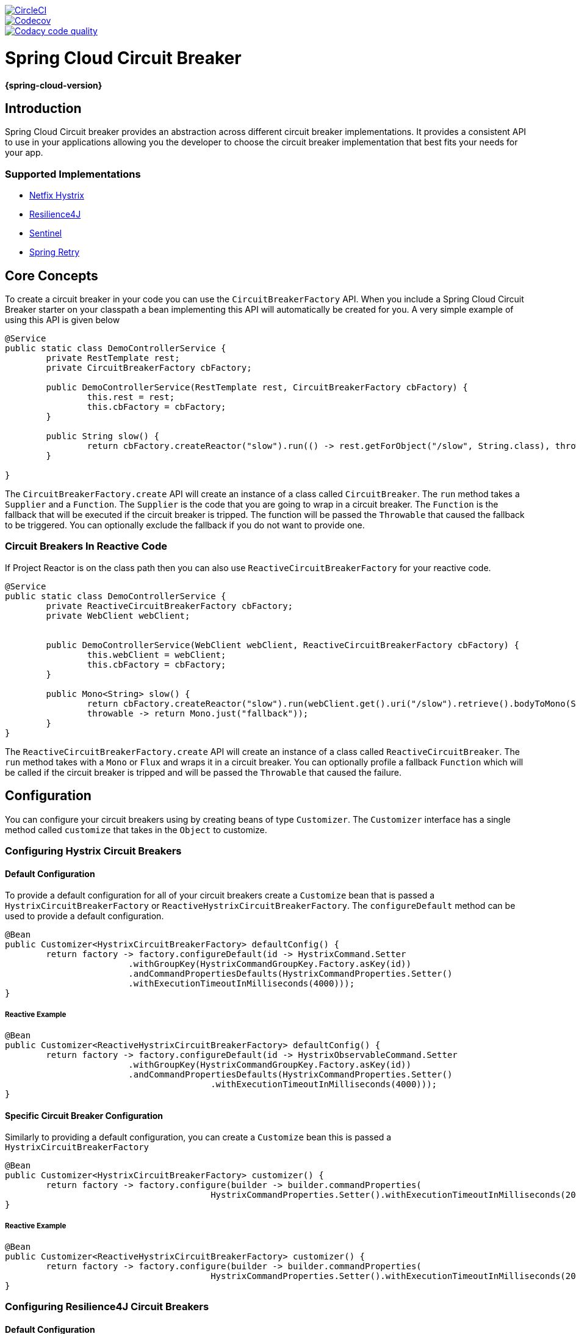 ////
DO NOT EDIT THIS FILE. IT WAS GENERATED.
Manual changes to this file will be lost when it is generated again.
Edit the files in the src/main/asciidoc/ directory instead.
////

image::https://circleci.com/gh/spring-cloud-incubator/spring-cloud-circuitbreaker.svg?style=svg["CircleCI", link="https://circleci.com/gh/spring-cloud-incubator/spring-cloud-circuitbreaker"]
image::https://codecov.io/gh/spring-cloud-incubator/spring-cloud-circuitbreaker/branch/master/graph/badge.svg["Codecov", link="https://codecov.io/gh/spring-cloud-incubator/spring-cloud-circuitbreaker"]
image::https://api.codacy.com/project/badge/Grade/a6885a06921e4f72a0df0b7aabd6d118["Codacy code quality", link="https://www.codacy.com/app/Spring-Cloud-Incubator/spring-cloud-circuitbreaker?utm_source=github.com&utm_medium=referral&utm_content=spring-cloud/spring-cloud-circuitbreaker&utm_campaign=Badge_Grade"]

:github-tag: master
:github-repo: spring-cloud-incubator/spring-cloud-circuitbreaker
:github-raw: https://raw.github.com/{github-repo}/{github-tag}
:github-code: https://github.com/{github-repo}/tree/{github-tag}
:all: {asterisk}{asterisk}
:nofooter:
:branch: master

= Spring Cloud Circuit Breaker

*{spring-cloud-version}*

== Introduction

Spring Cloud Circuit breaker provides an abstraction across different circuit breaker implementations.
It provides a consistent API to use in your applications allowing you the developer to choose the circuit
breaker implementation that best fits your needs for your app.

=== Supported Implementations

* https://github.com/Netflix/Hystrix[Netfix Hystrix]
* https://github.com/resilience4j/resilience4j[Resilience4J]
* https://github.com/alibaba/Sentinel[Sentinel]
* https://github.com/spring-projects/spring-retry[Spring Retry]

== Core Concepts

To create a circuit breaker in your code you can use the `CircuitBreakerFactory` API.  When you include a Spring
Cloud Circuit Breaker starter on your classpath a bean implementing this API will automatically be created
for you.  A very simple example of using this API is given below

====
[source,java]
----
@Service
public static class DemoControllerService {
	private RestTemplate rest;
	private CircuitBreakerFactory cbFactory;

	public DemoControllerService(RestTemplate rest, CircuitBreakerFactory cbFactory) {
		this.rest = rest;
		this.cbFactory = cbFactory;
	}

	public String slow() {
		return cbFactory.createReactor("slow").run(() -> rest.getForObject("/slow", String.class), throwable -> "fallback");
	}

}
----
====

The `CircuitBreakerFactory.create` API will create an instance of a class called `CircuitBreaker`.
The `run` method takes a `Supplier` and a `Function`.  The `Supplier` is the code that you are going to
wrap in a circuit breaker.  The `Function` is the fallback that will be executed if the circuit
breaker is tripped.  The function will be passed the `Throwable` that caused the fallback to be
triggered.  You can optionally exclude the fallback if you do not want to provide one.

=== Circuit Breakers In Reactive Code

If Project Reactor is on the class path then you can also use `ReactiveCircuitBreakerFactory` for your reactive
code.

====
[source,java]
----
@Service
public static class DemoControllerService {
	private ReactiveCircuitBreakerFactory cbFactory;
	private WebClient webClient;


	public DemoControllerService(WebClient webClient, ReactiveCircuitBreakerFactory cbFactory) {
		this.webClient = webClient;
		this.cbFactory = cbFactory;
	}

	public Mono<String> slow() {
		return cbFactory.createReactor("slow").run(webClient.get().uri("/slow").retrieve().bodyToMono(String.class),
		throwable -> return Mono.just("fallback"));
	}
}
----
====

The `ReactiveCircuitBreakerFactory.create` API will create an instance of a class called `ReactiveCircuitBreaker`.
The `run` method takes with a `Mono` or `Flux` and wraps it in a circuit breaker.  You can optionally profile
a fallback `Function` which will be called if the circuit breaker is tripped and will be passed the `Throwable`
that caused the failure.

== Configuration

You can configure your circuit breakers using by creating beans of type `Customizer`.  The `Customizer` interface
has a single method called `customize` that takes in the `Object` to customize.

=== Configuring Hystrix Circuit Breakers

==== Default Configuration

To provide a default configuration for all of your circuit breakers create a `Customize` bean that is passed a
`HystrixCircuitBreakerFactory` or `ReactiveHystrixCircuitBreakerFactory`.
The `configureDefault` method can be used to provide a default configuration.

====
[source,java]
----
@Bean
public Customizer<HystrixCircuitBreakerFactory> defaultConfig() {
	return factory -> factory.configureDefault(id -> HystrixCommand.Setter
			.withGroupKey(HystrixCommandGroupKey.Factory.asKey(id))
			.andCommandPropertiesDefaults(HystrixCommandProperties.Setter()
			.withExecutionTimeoutInMilliseconds(4000)));
}
----
====

===== Reactive Example

====
[source,java]
----
@Bean
public Customizer<ReactiveHystrixCircuitBreakerFactory> defaultConfig() {
	return factory -> factory.configureDefault(id -> HystrixObservableCommand.Setter
			.withGroupKey(HystrixCommandGroupKey.Factory.asKey(id))
			.andCommandPropertiesDefaults(HystrixCommandProperties.Setter()
					.withExecutionTimeoutInMilliseconds(4000)));
}
----
====


==== Specific Circuit Breaker Configuration

Similarly to providing a default configuration, you can create a `Customize` bean this is passed a
`HystrixCircuitBreakerFactory`

====
[source,java]
----
@Bean
public Customizer<HystrixCircuitBreakerFactory> customizer() {
	return factory -> factory.configure(builder -> builder.commandProperties(
					HystrixCommandProperties.Setter().withExecutionTimeoutInMilliseconds(2000)), "foo", "bar");
}
----
====

===== Reactive Example

====
[source,java]
----
@Bean
public Customizer<ReactiveHystrixCircuitBreakerFactory> customizer() {
	return factory -> factory.configure(builder -> builder.commandProperties(
					HystrixCommandProperties.Setter().withExecutionTimeoutInMilliseconds(2000)), "foo", "bar");
}
----
====


=== Configuring Resilience4J Circuit Breakers

==== Default Configuration

To provide a default configuration for all of your circuit breakers create a `Customize` bean that is passed a
`Resilience4JCircuitBreakerFactory` or `ReactiveResilience4JCircuitBreakerFactory`.
The `configureDefault` method can be used to provide a default configuration.

====
[source,java]
----
@Bean
public Customizer<Resilience4JCircuitBreakerFactory> defaultCustomizer() {
	return factory -> factory.configureDefault(id -> new Resilience4JConfigBuilder(id)
			.timeLimiterConfig(TimeLimiterConfig.custom().timeoutDuration(Duration.ofSeconds(4)).build())
			.circuitBreakerConfig(CircuitBreakerConfig.ofDefaults())
			.build());
}
----
====

===== Reactive Example

====
[source,java]
----
@Bean
public Customizer<ReactiveResilience4JCircuitBreakerFactory> defaultCustomizer() {
	return factory -> factory.configureDefault(id -> new Resilience4JConfigBuilder(id)
			.circuitBreakerConfig(CircuitBreakerConfig.ofDefaults())
			.timeLimiterConfig(TimeLimiterConfig.custom().timeoutDuration(Duration.ofSeconds(4)).build()).build());
}
----
====


==== Specific Circuit Breaker Configuration

Similarly to providing a default configuration, you can create a `Customize` bean this is passed a
`Resilience4JCircuitBreakerFactory` or `ReactiveResilience4JCircuitBreakerFactory`.

====
[source,java]
----
@Bean
public Customizer<Resilience4JCircuitBreakerFactory> slowCustomizer() {
	return factory -> factory.configure(builder -> builder.circuitBreakerConfig(CircuitBreakerConfig.ofDefaults())
			.timeLimiterConfig(TimeLimiterConfig.custom().timeoutDuration(Duration.ofSeconds(2)).build()), "slow");
}
----
====

In addition to configuring the circuit breaker that is created you can also customize the circuit breaker after it
has been created but before it is returned to the caller.  To do this you can use the `addCircuitBreakerCustomizer`
method.  This can be useful for adding event handlers to Resilience4J circuit breakers.

====
[source,java]
----
@Bean
public Customizer<Resilience4JCircuitBreakerFactory> slowCustomizer() {
	return factory -> factory.addCircuitBreakerCustomizer(circuitBreaker -> circuitBreaker.getEventPublisher()
	.onError(normalFluxErrorConsumer).onSuccess(normalFluxSuccessConsumer), "normalflux");
}
----
====

===== Reactive Example

====
[source,java]
----
@Bean
public Customizer<ReactiveResilience4JCircuitBreakerFactory> slowCusomtizer() {
	return factory -> {
		factory.configure(builder -> builder
		.timeLimiterConfig(TimeLimiterConfig.custom().timeoutDuration(Duration.ofSeconds(2)).build())
		.circuitBreakerConfig(CircuitBreakerConfig.ofDefaults()), "slow", "slowflux");
		factory.addCircuitBreakerCustomizer(circuitBreaker -> circuitBreaker.getEventPublisher()
        	.onError(normalFluxErrorConsumer).onSuccess(normalFluxSuccessConsumer), "normalflux");
     };
}
----
====


=== Configuring Sentinel Circuit Breakers

==== Default Configuration

To provide a default configuration for all of your circuit breakers create a `Customizer` bean that is passed a
`SentinelCircuitBreakerFactory` or `ReactiveSentinelCircuitBreakerFactory`.
The `configureDefault` method can be used to provide a default configuration.

====
[source,java]
----
@Bean
public Customizer<SentinelCircuitBreakerFactory> defaultCustomizer() {
	return factory -> factory.configureDefault(id -> new SentinelConfigBuilder(id)
			.build());
}
----
====

You can choose to provide default circuit breaking rules via `SentinelConfigBuilder#rules(rules)`.
You can also choose to load circuit breaking rules later elsewhere using
`DegradeRuleManager.loadRules(rules)` API of Sentinel, or via Sentinel dashboard.


===== Reactive Example

====
[source,java]
----
@Bean
public Customizer<ReactiveSentinelCircuitBreakerFactory> defaultCustomizer() {
	return factory -> factory.configureDefault(id -> new SentinelConfigBuilder(id)
			.build());
}
----
====


==== Specific Circuit Breaker Configuration

Similarly to providing a default configuration, you can create a `Customizer` bean this is passed a
`SentinelCircuitBreakerFactory`.

====
[source,java]
----
@Bean
public Customizer<SentinelCircuitBreakerFactory> slowCustomizer() {
	String slowId = "slow";
	List<DegradeRule> rules = Collections.singletonList(
		new DegradeRule(slowId).setGrade(RuleConstant.DEGRADE_GRADE_RT)
			.setCount(100)
			.setTimeWindow(10)
		);
	return factory -> factory.configure(builder -> builder.rules(rules), slowId);
}
----
====

===== Reactive Example

====
[source,java]
----
@Bean
public Customizer<ReactiveSentinelCircuitBreakerFactory> customizer() {
	List<DegradeRule> rules = Collections.singletonList(
		new DegradeRule().setGrade(RuleConstant.DEGRADE_GRADE_RT)
			.setCount(100)
			.setTimeWindow(10)
		);
	return factory -> factory.configure(builder -> builder.rules(rules), "foo", "bar");
}
----
====

=== Configuring Spring Retry Circuit Breakers

Spring Retry provides declarative retry support for Spring applications.  A subset of the project
includes the ability to implement circuit breaker functionality.  Spring Retry provides a circuit breaker
implementation via a combination of it's
https://github.com/spring-projects/spring-retry/blob/master/src/main/java/org/springframework/retry/policy/CircuitBreakerRetryPolicy.java[`CircuitBreakerRetryPolicy`]
and a https://github.com/spring-projects/spring-retry#stateful-retry[stateful retry].  All circuit
breakers created using Spring Retry will be created using the `CircuitBreakerRetryPolicy` and a
https://github.com/spring-projects/spring-retry/blob/master/src/main/java/org/springframework/retry/support/DefaultRetryState.java[`DefaultRetryState`].
Both of these classes can be configured using `SpringRetryConfigBuilder`.


==== Default Configuration

To provide a default configuration for all of your circuit breakers create a `Customize` bean that is passed a
`SpringRetryCircuitBreakerFactory`.
The `configureDefault` method can be used to provide a default configuration.

====
[source,java]
----
@Bean
public Customizer<SpringRetryCircuitBreakerFactory> defaultCustomizer() {
	return factory -> factory.configureDefault(id -> new SpringRetryConfigBuilder(id)
    	.retryPolicy(new TimeoutRetryPolicy()).build());
}
----
====

==== Specific Circuit Breaker Configuration

Similarly to providing a default configuration, you can create a `Customize` bean this is passed a
`SpringRetryCircuitBreakerFactory`.

====
[source,java]
----
@Bean
public Customizer<SpringRetryCircuitBreakerFactory> slowCustomizer() {
	return factory -> factory.configure(builder -> builder.retryPolicy(new SimpleRetryPolicy(1)).build(), "slow");
}
----
====

In addition to configuring the circuit breaker that is created you can also customize the circuit breaker after it
has been created but before it is returned to the caller.  To do this you can use the `addRetryTemplateCustomizers`
method.  This can be useful for adding event handlers to the `RetryTemplate`.

====
[source,java]
----
@Bean
public Customizer<SpringRetryCircuitBreakerFactory> slowCustomizer() {
	return factory -> factory.addRetryTemplateCustomizers(retryTemplate -> retryTemplate.registerListener(new RetryListener() {

		@Override
		public <T, E extends Throwable> boolean open(RetryContext context, RetryCallback<T, E> callback) {
			return false;
		}

		@Override
		public <T, E extends Throwable> void close(RetryContext context, RetryCallback<T, E> callback, Throwable throwable) {

		}

		@Override
		public <T, E extends Throwable> void onError(RetryContext context, RetryCallback<T, E> callback, Throwable throwable) {

		}
	}));
}
----
====

== Building

:jdkversion: 1.8

=== Basic Compile and Test

To build the source you will need to install JDK {jdkversion}.

Spring Cloud uses Maven for most build-related activities, and you
should be able to get off the ground quite quickly by cloning the
project you are interested in and typing

----
$ ./mvnw install
----

NOTE: You can also install Maven (>=3.3.3) yourself and run the `mvn` command
in place of `./mvnw` in the examples below. If you do that you also
might need to add `-P spring` if your local Maven settings do not
contain repository declarations for spring pre-release artifacts.

NOTE: Be aware that you might need to increase the amount of memory
available to Maven by setting a `MAVEN_OPTS` environment variable with
a value like `-Xmx512m -XX:MaxPermSize=128m`. We try to cover this in
the `.mvn` configuration, so if you find you have to do it to make a
build succeed, please raise a ticket to get the settings added to
source control.

For hints on how to build the project look in `.travis.yml` if there
is one. There should be a "script" and maybe "install" command. Also
look at the "services" section to see if any services need to be
running locally (e.g. mongo or rabbit).  Ignore the git-related bits
that you might find in "before_install" since they're related to setting git
credentials and you already have those.

The projects that require middleware generally include a
`docker-compose.yml`, so consider using
https://docs.docker.com/compose/[Docker Compose] to run the middeware servers
in Docker containers. See the README in the
https://github.com/spring-cloud-samples/scripts[scripts demo
repository] for specific instructions about the common cases of mongo,
rabbit and redis.

NOTE: If all else fails, build with the command from `.travis.yml` (usually
`./mvnw install`).

=== Documentation

The spring-cloud-build module has a "docs" profile, and if you switch
that on it will try to build asciidoc sources from
`src/main/asciidoc`. As part of that process it will look for a
`README.adoc` and process it by loading all the includes, but not
parsing or rendering it, just copying it to `${main.basedir}`
(defaults to `${basedir}`, i.e. the root of the project). If there are
any changes in the README it will then show up after a Maven build as
a modified file in the correct place. Just commit it and push the change.

=== Working with the code
If you don't have an IDE preference we would recommend that you use
https://www.springsource.com/developer/sts[Spring Tools Suite] or
https://eclipse.org[Eclipse] when working with the code. We use the
https://eclipse.org/m2e/[m2eclipse] eclipse plugin for maven support. Other IDEs and tools
should also work without issue as long as they use Maven 3.3.3 or better.

==== Importing into eclipse with m2eclipse
We recommend the https://eclipse.org/m2e/[m2eclipse] eclipse plugin when working with
eclipse. If you don't already have m2eclipse installed it is available from the "eclipse
marketplace".

NOTE: Older versions of m2e do not support Maven 3.3, so once the
projects are imported into Eclipse you will also need to tell
m2eclipse to use the right profile for the projects.  If you
see many different errors related to the POMs in the projects, check
that you have an up to date installation.  If you can't upgrade m2e,
add the "spring" profile to your `settings.xml`. Alternatively you can
copy the repository settings from the "spring" profile of the parent
pom into your `settings.xml`.

==== Importing into eclipse without m2eclipse
If you prefer not to use m2eclipse you can generate eclipse project metadata using the
following command:

[indent=0]
----
	$ ./mvnw eclipse:eclipse
----

The generated eclipse projects can be imported by selecting `import existing projects`
from the `file` menu.



== Contributing

:spring-cloud-build-branch: master

Spring Cloud is released under the non-restrictive Apache 2.0 license,
and follows a very standard Github development process, using Github
tracker for issues and merging pull requests into master. If you want
to contribute even something trivial please do not hesitate, but
follow the guidelines below.

=== Sign the Contributor License Agreement
Before we accept a non-trivial patch or pull request we will need you to sign the
https://cla.pivotal.io/sign/spring[Contributor License Agreement].
Signing the contributor's agreement does not grant anyone commit rights to the main
repository, but it does mean that we can accept your contributions, and you will get an
author credit if we do.  Active contributors might be asked to join the core team, and
given the ability to merge pull requests.

=== Code of Conduct
This project adheres to the Contributor Covenant https://github.com/spring-cloud/spring-cloud-build/blob/master/docs/src/main/asciidoc/code-of-conduct.adoc[code of
conduct]. By participating, you  are expected to uphold this code. Please report
unacceptable behavior to spring-code-of-conduct@pivotal.io.

=== Code Conventions and Housekeeping
None of these is essential for a pull request, but they will all help.  They can also be
added after the original pull request but before a merge.

* Use the Spring Framework code format conventions. If you use Eclipse
  you can import formatter settings using the
  `eclipse-code-formatter.xml` file from the
  https://raw.githubusercontent.com/spring-cloud/spring-cloud-build/master/spring-cloud-dependencies-parent/eclipse-code-formatter.xml[Spring
  Cloud Build] project. If using IntelliJ, you can use the
  https://plugins.jetbrains.com/plugin/6546[Eclipse Code Formatter
  Plugin] to import the same file.
* Make sure all new `.java` files to have a simple Javadoc class comment with at least an
  `@author` tag identifying you, and preferably at least a paragraph on what the class is
  for.
* Add the ASF license header comment to all new `.java` files (copy from existing files
  in the project)
* Add yourself as an `@author` to the .java files that you modify substantially (more
  than cosmetic changes).
* Add some Javadocs and, if you change the namespace, some XSD doc elements.
* A few unit tests would help a lot as well -- someone has to do it.
* If no-one else is using your branch, please rebase it against the current master (or
  other target branch in the main project).
* When writing a commit message please follow https://tbaggery.com/2008/04/19/a-note-about-git-commit-messages.html[these conventions],
  if you are fixing an existing issue please add `Fixes gh-XXXX` at the end of the commit
  message (where XXXX is the issue number).

=== Checkstyle

Spring Cloud Build comes with a set of checkstyle rules. You can find them in the `spring-cloud-build-tools` module. The most notable files under the module are:

.spring-cloud-build-tools/
----
└── src
    ├── checkstyle
    │   └── checkstyle-suppressions.xml <3>
    └── main
        └── resources
            ├── checkstyle-header.txt <2>
            └── checkstyle.xml <1>
----
<1> Default Checkstyle rules
<2> File header setup
<3> Default suppression rules

==== Checkstyle configuration

Checkstyle rules are *disabled by default*. To add checkstyle to your project just define the following properties and plugins.

.pom.xml
----
<properties>
<maven-checkstyle-plugin.failsOnError>true</maven-checkstyle-plugin.failsOnError> <1>
        <maven-checkstyle-plugin.failsOnViolation>true
        </maven-checkstyle-plugin.failsOnViolation> <2>
        <maven-checkstyle-plugin.includeTestSourceDirectory>true
        </maven-checkstyle-plugin.includeTestSourceDirectory> <3>
</properties>

<build>
        <plugins>
            <plugin> <4>
                <groupId>io.spring.javaformat</groupId>
                <artifactId>spring-javaformat-maven-plugin</artifactId>
            </plugin>
            <plugin> <5>
                <groupId>org.apache.maven.plugins</groupId>
                <artifactId>maven-checkstyle-plugin</artifactId>
            </plugin>
        </plugins>

    <reporting>
        <plugins>
            <plugin> <5>
                <groupId>org.apache.maven.plugins</groupId>
                <artifactId>maven-checkstyle-plugin</artifactId>
            </plugin>
        </plugins>
    </reporting>
</build>
----
<1> Fails the build upon Checkstyle errors
<2> Fails the build upon Checkstyle violations
<3> Checkstyle analyzes also the test sources
<4> Add the Spring Java Format plugin that will reformat your code to pass most of the Checkstyle formatting rules
<5> Add checkstyle plugin to your build and reporting phases

If you need to suppress some rules (e.g. line length needs to be longer), then it's enough for you to define a file under `${project.root}/src/checkstyle/checkstyle-suppressions.xml` with your suppressions. Example:

.projectRoot/src/checkstyle/checkstyle-suppresions.xml
----
<?xml version="1.0"?>
<!DOCTYPE suppressions PUBLIC
		"-//Puppy Crawl//DTD Suppressions 1.1//EN"
		"https://www.puppycrawl.com/dtds/suppressions_1_1.dtd">
<suppressions>
	<suppress files=".*ConfigServerApplication\.java" checks="HideUtilityClassConstructor"/>
	<suppress files=".*ConfigClientWatch\.java" checks="LineLengthCheck"/>
</suppressions>
----

It's advisable to copy the `${spring-cloud-build.rootFolder}/.editorconfig` and `${spring-cloud-build.rootFolder}/.springformat` to your project. That way, some default formatting rules will be applied. You can do so by running this script:

```bash
$ curl https://raw.githubusercontent.com/spring-cloud/spring-cloud-build/master/.editorconfig -o .editorconfig
$ touch .springformat
```

=== IDE setup

==== Intellij IDEA

In order to setup Intellij you should import our coding conventions, inspection profiles and set up the checkstyle plugin.

.spring-cloud-build-tools/
----
└── src
    ├── checkstyle
    │   └── checkstyle-suppressions.xml <3>
    └── main
        └── resources
            ├── checkstyle-header.txt <2>
            ├── checkstyle.xml <1>
            └── intellij
                ├── Intellij_Project_Defaults.xml <4>
                └── Intellij_Spring_Boot_Java_Conventions.xml <5>
----
<1> Default Checkstyle rules
<2> File header setup
<3> Default suppression rules
<4> Project defaults for Intellij that apply most of Checkstyle rules
<5> Project style conventions for Intellij that apply most of Checkstyle rules

.Code style

image::https://raw.githubusercontent.com/spring-cloud/spring-cloud-build/{spring-cloud-build-branch}/docs/src/main/asciidoc/images/intellij-code-style.png[Code style]

Go to `File` -> `Settings` -> `Editor` -> `Code style`. There click on the icon next to the `Scheme` section. There, click on the `Import Scheme` value and pick the `Intellij IDEA code style XML` option. Import the `spring-cloud-build-tools/src/main/resources/intellij/Intellij_Spring_Boot_Java_Conventions.xml` file.

.Inspection profiles

image::https://raw.githubusercontent.com/spring-cloud/spring-cloud-build/{spring-cloud-build-branch}/docs/src/main/asciidoc/images/intellij-inspections.png[Code style]

Go to `File` -> `Settings` -> `Editor` -> `Inspections`. There click on the icon next to the `Profile` section. There, click on the `Import Profile` and import the `spring-cloud-build-tools/src/main/resources/intellij/Intellij_Project_Defaults.xml` file.

.Checkstyle

To have Intellij work with Checkstyle, you have to install the `Checkstyle` plugin. It's advisable to also install the `Assertions2Assertj` to automatically convert the JUnit assertions

image::https://raw.githubusercontent.com/spring-cloud/spring-cloud-build/{spring-cloud-build-branch}/docs/src/main/asciidoc/images/intellij-checkstyle.png[Checkstyle]

Go to `File` -> `Settings` -> `Other settings` -> `Checkstyle`. There click on the `+` icon in the `Configuration file` section. There, you'll have to define where the checkstyle rules should be picked from. In the image above, we've picked the rules from the cloned Spring Cloud Build repository. However, you can point to the Spring Cloud Build's GitHub repository (e.g. for the `checkstyle.xml` : `https://raw.githubusercontent.com/spring-cloud/spring-cloud-build/master/spring-cloud-build-tools/src/main/resources/checkstyle.xml`). We need to provide the following variables:

- `checkstyle.header.file` - please point it to the Spring Cloud Build's, `spring-cloud-build-tools/src/main/resources/checkstyle/checkstyle-header.txt` file either in your cloned repo or via the `https://raw.githubusercontent.com/spring-cloud/spring-cloud-build/master/spring-cloud-build-tools/src/main/resources/checkstyle-header.txt` URL.
- `checkstyle.suppressions.file` - default suppressions. Please point it to the Spring Cloud Build's, `spring-cloud-build-tools/src/checkstyle/checkstyle-suppressions.xml` file either in your cloned repo or via the `https://raw.githubusercontent.com/spring-cloud/spring-cloud-build/master/spring-cloud-build-tools/src/checkstyle/checkstyle-suppressions.xml` URL.
- `checkstyle.additional.suppressions.file` - this variable corresponds to suppressions in your local project. E.g. you're working on `spring-cloud-contract`. Then point to the `project-root/src/checkstyle/checkstyle-suppressions.xml` folder. Example for `spring-cloud-contract` would be: `/home/username/spring-cloud-contract/src/checkstyle/checkstyle-suppressions.xml`.

IMPORTANT: Remember to set the `Scan Scope` to `All sources` since we apply checkstyle rules for production and test sources.
